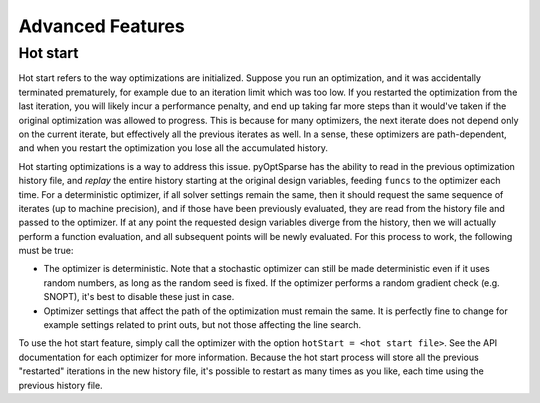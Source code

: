 Advanced Features
=================
.. Gradient Evaluation with Complex Step
.. -------------------------------------

.. Parallel Execution
.. ------------------

.. Storing Optimization History
.. ----------------------------

Hot start
---------
Hot start refers to the way optimizations are initialized.
Suppose you run an optimization, and it was accidentally terminated prematurely, for example due to an iteration limit which was too low.
If you restarted the optimization from the last iteration, you will likely incur a performance penalty, and end up taking far more steps than it would've taken if the original optimization was allowed to progress.
This is because for many optimizers, the next iterate does not depend only on the current iterate, but effectively all the previous iterates as well.
In a sense, these optimizers are path-dependent, and when you restart the optimization you lose all the accumulated history.

Hot starting optimizations is a way to address this issue.
pyOptSparse has the ability to read in the previous optimization history file, and `replay` the entire history starting at the original design variables, feeding ``funcs`` to the optimizer each time.
For a deterministic optimizer, if all solver settings remain the same, then it should request the same sequence of iterates (up to machine precision), and if those have been previously evaluated, they are read from the history file and passed to the optimizer.
If at any point the requested design variables diverge from the history, then we will actually perform a function evaluation, and all subsequent points will be newly evaluated.
For this process to work, the following must be true:

-  The optimizer is deterministic.
   Note that a stochastic optimizer can still be made deterministic even if it uses random numbers, as long as the random seed is fixed.
   If the optimizer performs a random gradient check (e.g. SNOPT), it's best to disable these just in case.
-  Optimizer settings that affect the path of the optimization must remain the same.
   It is perfectly fine to change for example settings related to print outs, but not those affecting the line search.

To use the hot start feature, simply call the optimizer with the option ``hotStart = <hot start file>``.
See the API documentation for each optimizer for more information.
Because the hot start process will store all the previous "restarted" iterations in the new history file, it's possible to restart as many times as you like, each time using the previous history file.



.. Time limit
.. ----------

.. Clean Optimization Termination
.. ------------------------------

